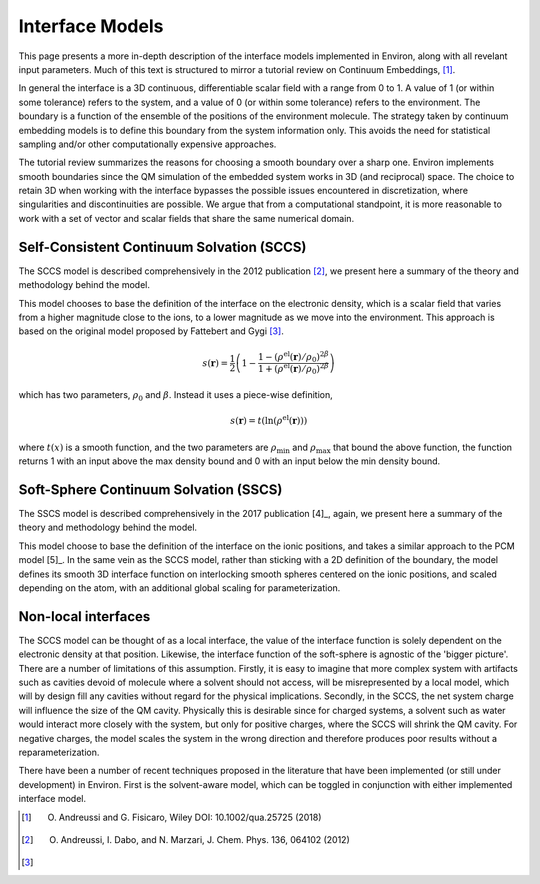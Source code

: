 .. Environ documentation interface models file, created by
   Matthew Truscott on Mon Apr 8 2019. Contains general
   description and comparison of interface models.

Interface Models
================

This page presents a more in-depth description of the interface models implemented in Environ, along
with all revelant input parameters. Much of this text is structured to mirror a tutorial review on
Continuum Embeddings, [1]_. 

In general the interface is a 3D continuous, differentiable scalar field with a range from 0 to 1. 
A value of 1 (or within some tolerance) refers to the system, and a value of 0 (or within some tolerance)
refers to the environment. The boundary is a function of the ensemble of the positions of the environment
molecule. The strategy taken by continuum embedding models is to define this boundary from the system
information only. This avoids the need for statistical sampling and/or other computationally expensive
approaches. 

The tutorial review summarizes the reasons for choosing a smooth boundary over a sharp one. Environ
implements smooth boundaries since the QM simulation of the embedded system works in 3D (and reciprocal)
space. The choice to retain 3D when working with the interface bypasses the possible issues encountered
in discretization, where singularities and discontinuities are possible. We argue that from a computational
standpoint, it is more reasonable to work with a set of vector and scalar fields that share the same
numerical domain. 


Self-Consistent Continuum Solvation (SCCS)
------------------------------------------

The SCCS model is described comprehensively in the 2012 publication [2]_, we present here a summary of the
theory and methodology behind the model.

This model chooses to base the definition of the interface on the electronic density, which is a scalar
field that varies from a higher magnitude close to the ions, to a lower magnitude as we move into the
environment. This approach is based on the original model proposed by Fattebert and Gygi [3]_. 

.. math::

   s(\mathbf{r}) = \frac{1}{2}\left(1 - \frac{1 - (\rho^{\text{el}}(\mathbf{r})/\rho_0)^{2\beta}}{1 + (\rho^{\text{el}}(\mathbf{r})/\rho_0)^{2\beta}}\right)

which has two parameters, :math:`\rho_0` and :math:`\beta`. Instead it uses a piece-wise definition,

.. math::

   s(\mathbf{r}) = t(\ln(\rho^{\text{el}}(\mathbf{r})))

where :math:`t(x)` is a smooth function, and the two parameters are :math:`\rho_{\text{min}}` and
:math:`\rho_{\text{max}}` that bound the above function, the function returns 1 with an input above 
the max density bound and 0 with an input below the min density bound.

Soft-Sphere Continuum Solvation (SSCS)
--------------------------------------

The SSCS model is described comprehensively in the 2017 publication [4]_, again, we present here a
summary of the theory and methodology behind the model. 

This model choose to base the definition of the interface on the ionic positions, and takes a similar
approach to the PCM model [5]_. In the same vein as the SCCS model, rather than sticking with a 2D
definition of the boundary, the model defines its smooth 3D interface function on interlocking smooth
spheres centered on the ionic positions, and scaled depending on the atom, with an additional global
scaling for parameterization. 

Non-local interfaces
--------------------

The SCCS model can be thought of as a local interface, the value of the interface function is solely
dependent on the electronic density at that position. Likewise, the interface function of the soft-sphere
is agnostic of the 'bigger picture'. There are a number of limitations of this assumption. Firstly, 
it is easy to imagine that more complex system with artifacts such as cavities devoid of molecule 
where a solvent should
not access, will be misrepresented by a local model, which will by design fill any cavities without
regard for the physical implications. Secondly, in the SCCS, the net system charge will influence the size
of the QM cavity. Physically this is desirable since for charged systems, a solvent such as water would
interact more closely with the system, but only for positive charges, where the SCCS will shrink
the QM cavity. For negative charges, the model scales the system in the wrong direction and therefore
produces poor results without a reparameterization. 

There have been a number of recent techniques proposed in the literature that have been implemented
(or still under development) in Environ. First is the solvent-aware model, which can be toggled in
conjunction with either implemented interface model.


.. [1] O. Andreussi and G. Fisicaro, Wiley DOI: 10.1002/qua.25725 (2018)
.. [2] O. Andreussi, I. Dabo, and N. Marzari, J. Chem. Phys. 136, 064102 (2012)
.. [3] 
